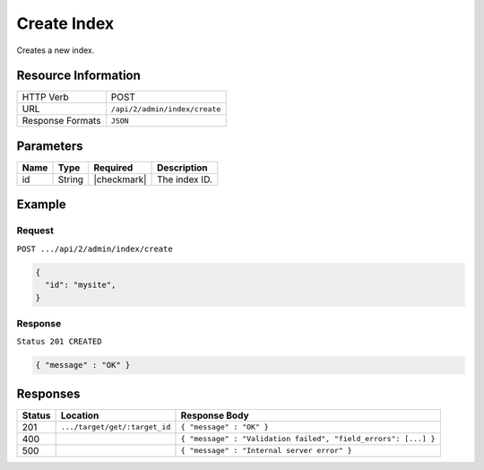 .. _crafter-search-api-index-create:

============
Create Index
============

Creates a new index.

--------------------
Resource Information
--------------------

+----------------------------+-------------------------------------------------------------------+
|| HTTP Verb                 || POST                                                             |
+----------------------------+-------------------------------------------------------------------+
|| URL                       || ``/api/2/admin/index/create``                                    |
+----------------------------+-------------------------------------------------------------------+
|| Response Formats          || ``JSON``                                                         |
+----------------------------+-------------------------------------------------------------------+

----------
Parameters
----------

+-------------------------+-------------+---------------+----------------------------------------+
|| Name                   || Type       || Required     || Description                           |
+=========================+=============+===============+========================================+
|| id                     || String     || |checkmark|  || The index ID.                         |
+-------------------------+-------------+---------------+----------------------------------------+

-------
Example
-------

^^^^^^^
Request
^^^^^^^

``POST .../api/2/admin/index/create``

.. code-block:: json

  {
    "id": "mysite",
  }

^^^^^^^^
Response
^^^^^^^^

``Status 201 CREATED``

.. code-block:: json

  { "message" : "OK" }

---------
Responses
---------

+---------+--------------------------------+-----------------------------------------------------------------+
|| Status || Location                      || Response Body                                                  |
+=========+================================+=================================================================+
|| 201    || ``.../target/get/:target_id`` || ``{ "message" : "OK" }``                                       |
+---------+--------------------------------+-----------------------------------------------------------------+
|| 400    ||                               || ``{ "message" : "Validation failed", "field_errors": [...] }`` |
+---------+--------------------------------+-----------------------------------------------------------------+
|| 500    ||                               || ``{ "message" : "Internal server error" }``                    |
+---------+--------------------------------+-----------------------------------------------------------------+

